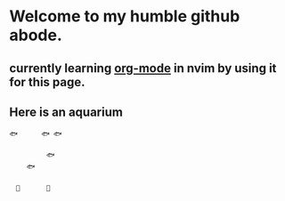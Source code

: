 * Welcome to my humble github abode.
** currently learning [[https://github.com/kristijanhusak/orgmode.nvim][org-mode]] in nvim by using it for this page.
** Here is an aquarium
 
 #+BEGIN_SRC
 🐟　　　 🐟 🐟　　　　
 　　　　　　　　　　
 　　　　　 🐟　　
 　　 🐟　　　　　　
 　　　　　　　　　　
 　🗿　　　　🌿
 #+END_SRC
